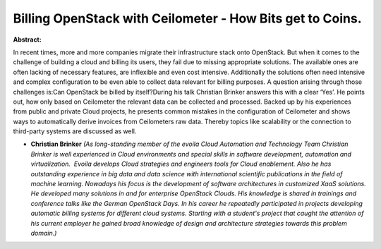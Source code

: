 Billing OpenStack with Ceilometer  - How Bits get to Coins.
~~~~~~~~~~~~~~~~~~~~~~~~~~~~~~~~~~~~~~~~~~~~~~~~~~~~~~~~~~~

**Abstract:**

In recent times, more and more companies migrate their infrastructure stack onto OpenStack. But when it comes to the challenge of building a cloud and billing its users, they fail due to missing appropriate solutions. The available ones are often lacking of necessary features, are inflexible and even cost intensive. Additionally the solutions often need intensive and complex configuration to be even able to collect data relevant for billing purposes. A question arising through those challenges is:Can OpenStack be billed by itself?During his talk Christian Brinker answers this with a clear ‘Yes’. He points out, how only based on Ceilometer the relevant data can be collected and processed. Backed up by his experiences from public and private Cloud projects, he presents common mistakes in the configuration of Ceilometer and shows ways to automatically derive invoices from Ceilometers raw data. Thereby topics like scalability or the connection to third-party systems are discussed as well.


* **Christian Brinker** *(As long-standing member of the evoila Cloud Automation and Technology Team Christian Brinker is well experienced in Cloud environments and special skills in software development, automation and virtualization.  Evoila develops Cloud strategies and engineers tools for Cloud enablement. Also he has outstanding experience in big data and data science with international scientific publications in the field of machine learning. Nowadays his focus is the development of software architectures in customized XaaS solutions. He developed many solutions in and for enterprise OpenStack Clouds. His knowledge is shared in trainings and conference talks like the German OpenStack Days. In his career he repeatedly participated in projects developing automatic billing systems for different cloud systems. Starting with a student's project that caught the attention of his current employer he gained broad knowledge of design and architecture strategies towards this problem domain.)*
